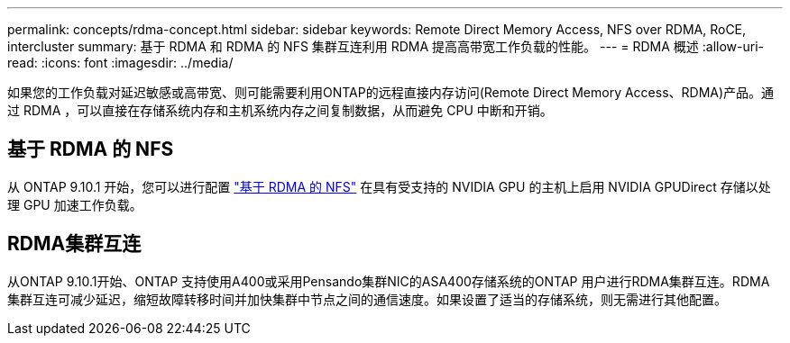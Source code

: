 ---
permalink: concepts/rdma-concept.html 
sidebar: sidebar 
keywords: Remote Direct Memory Access, NFS over RDMA, RoCE, intercluster 
summary: 基于 RDMA 和 RDMA 的 NFS 集群互连利用 RDMA 提高高带宽工作负载的性能。 
---
= RDMA 概述
:allow-uri-read: 
:icons: font
:imagesdir: ../media/


[role="lead"]
如果您的工作负载对延迟敏感或高带宽、则可能需要利用ONTAP的远程直接内存访问(Remote Direct Memory Access、RDMA)产品。通过 RDMA ，可以直接在存储系统内存和主机系统内存之间复制数据，从而避免 CPU 中断和开销。



== 基于 RDMA 的 NFS

从 ONTAP 9.10.1 开始，您可以进行配置 link:../nfs-rdma/index.html["基于 RDMA 的 NFS"] 在具有受支持的 NVIDIA GPU 的主机上启用 NVIDIA GPUDirect 存储以处理 GPU 加速工作负载。



== RDMA集群互连

从ONTAP 9.10.1开始、ONTAP 支持使用A400或采用Pensando集群NIC的ASA400存储系统的ONTAP 用户进行RDMA集群互连。RDMA 集群互连可减少延迟，缩短故障转移时间并加快集群中节点之间的通信速度。如果设置了适当的存储系统，则无需进行其他配置。
